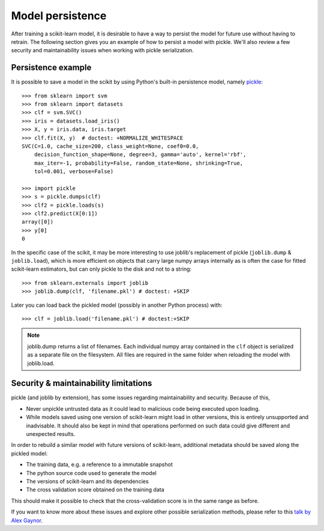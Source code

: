 .. _model_persistence:

=================
Model persistence
=================

After training a scikit-learn model, it is desirable to have a way to persist
the model for future use without having to retrain. The following section gives
you an example of how to persist a model with pickle. We'll also review a few
security and maintainability issues when working with pickle serialization.


Persistence example
-------------------

It is possible to save a model in the scikit by using Python's built-in
persistence model, namely `pickle <https://docs.python.org/2/library/pickle.html>`_::

  >>> from sklearn import svm
  >>> from sklearn import datasets
  >>> clf = svm.SVC()
  >>> iris = datasets.load_iris()
  >>> X, y = iris.data, iris.target
  >>> clf.fit(X, y)  # doctest: +NORMALIZE_WHITESPACE
  SVC(C=1.0, cache_size=200, class_weight=None, coef0=0.0,
      decision_function_shape=None, degree=3, gamma='auto', kernel='rbf',
      max_iter=-1, probability=False, random_state=None, shrinking=True,
      tol=0.001, verbose=False)

  >>> import pickle
  >>> s = pickle.dumps(clf)
  >>> clf2 = pickle.loads(s)
  >>> clf2.predict(X[0:1])
  array([0])
  >>> y[0]
  0

In the specific case of the scikit, it may be more interesting to use
joblib's replacement of pickle (``joblib.dump`` & ``joblib.load``),
which is more efficient on objects that carry large numpy arrays internally as
is often the case for fitted scikit-learn estimators, but can only pickle to the
disk and not to a string::

  >>> from sklearn.externals import joblib
  >>> joblib.dump(clf, 'filename.pkl') # doctest: +SKIP

Later you can load back the pickled model (possibly in another Python process)
with::

  >>> clf = joblib.load('filename.pkl') # doctest:+SKIP

.. note::

   joblib.dump returns a list of filenames. Each individual numpy array
   contained in the ``clf`` object is serialized as a separate file on the
   filesystem. All files are required in the same folder when reloading the
   model with joblib.load.

.. _persistence_limitations:

Security & maintainability limitations
--------------------------------------

pickle (and joblib by extension), has some issues regarding maintainability
and security. Because of this,

* Never unpickle untrusted data as it could lead to malicious code being 
  executed upon loading.
* While models saved using one version of scikit-learn might load in 
  other versions, this is entirely unsupported and inadvisable. It should 
  also be kept in mind that operations performed on such data could give
  different and unexpected results.

In order to rebuild a similar model with future versions of scikit-learn,
additional metadata should be saved along the pickled model:

* The training data, e.g. a reference to a immutable snapshot
* The python source code used to generate the model
* The versions of scikit-learn and its dependencies
* The cross validation score obtained on the training data

This should make it possible to check that the cross-validation score is in the
same range as before.

If you want to know more about these issues and explore other possible
serialization methods, please refer to this
`talk by Alex Gaynor <http://pyvideo.org/video/2566/pickles-are-for-delis-not-software>`_.
